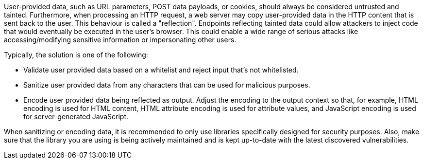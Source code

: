 User-provided data, such as URL parameters, POST data payloads, or cookies, should always be considered untrusted and tainted. Furthermore, when processing an HTTP request, a web server may copy user-provided data in the HTTP content that is sent back to the user. This behaviour is called a "reflection". Endpoints reflecting tainted data could allow attackers to inject code that would eventually be executed in the user's browser. This could enable a wide range of serious attacks like accessing/modifying sensitive information or impersonating other users.

Typically, the solution is one of the following:

* Validate user provided data based on a whitelist and reject input that's not whitelisted.
* Sanitize user provided data from any characters that can be used for malicious purposes.
* Encode user provided data being reflected as output. Adjust the encoding to the output context so that, for example, HTML encoding is used for HTML content, HTML attribute encoding is used for attribute values, and JavaScript encoding is used for server-generated JavaScript.

When sanitizing or encoding data, it is recommended to only use libraries specifically designed for security purposes. Also, make sure that the library you are using is being actively maintained and is kept up-to-date with the latest discovered vulnerabilities.
